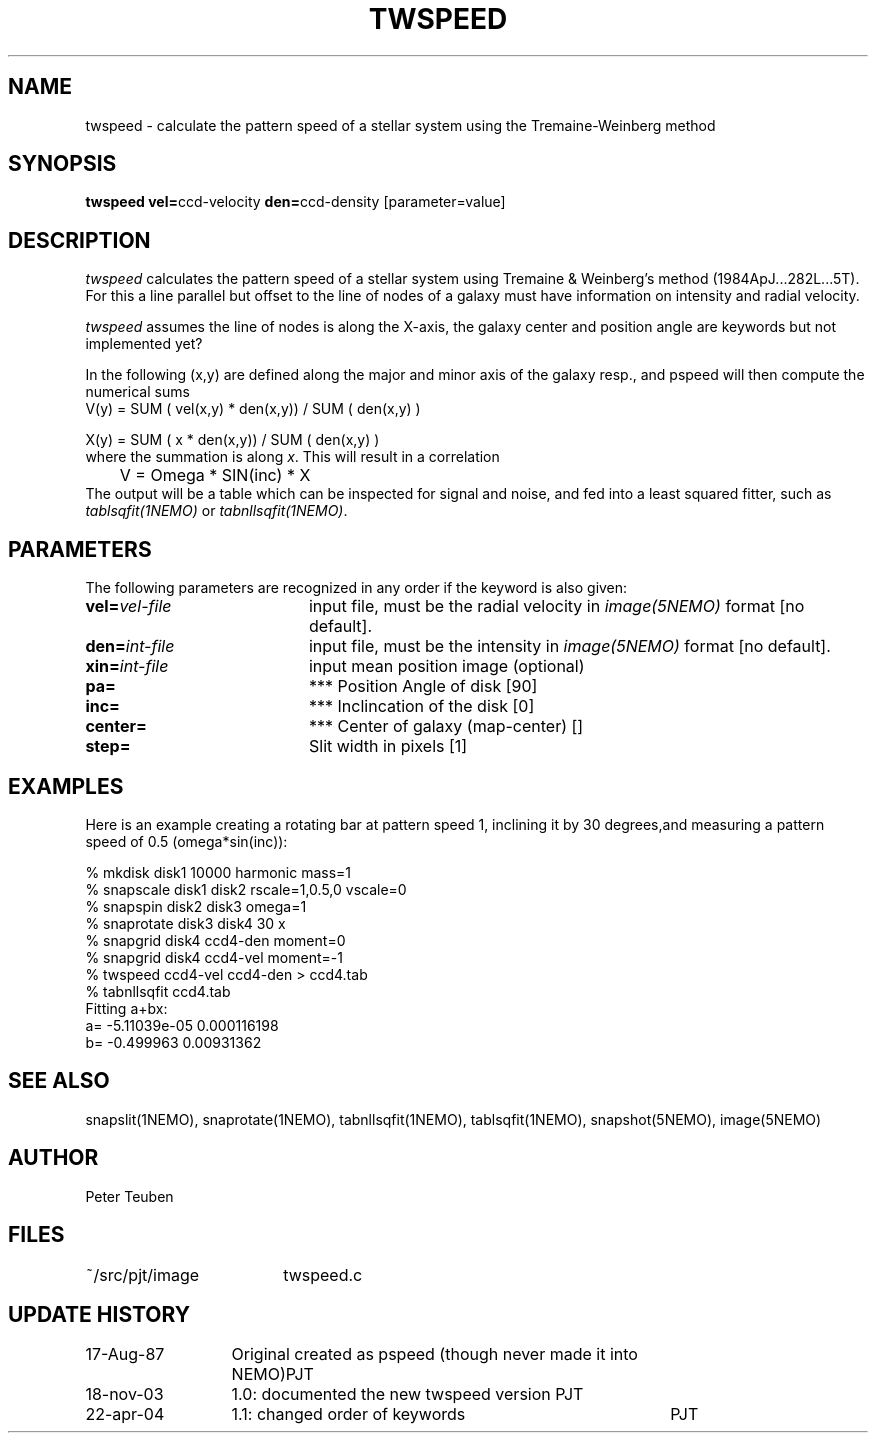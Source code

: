 .TH TWSPEED 1NEMO "18 November 2003"
.SH NAME
twspeed \- calculate the pattern speed of a stellar system using the Tremaine-Weinberg method
.SH SYNOPSIS
.PP
\fBtwspeed vel=\fPccd-velocity \fBden=\fPccd-density [parameter=value]
.SH DESCRIPTION
\fItwspeed\fP calculates the pattern speed of a stellar system using
Tremaine & Weinberg's method (1984ApJ...282L...5T). For this
a line parallel but offset to the line of nodes
of a galaxy must have information on intensity and radial velocity.
.PP
\fItwspeed\fP assumes the line of nodes is along the X-axis, the
galaxy center and position angle are keywords but not implemented yet?
.PP
In the following (x,y) are defined along the major and minor axis of
the galaxy resp., and
\fPpspeed\fP will then compute the numerical sums 
.nf
        V(y) =  SUM ( vel(x,y) * den(x,y)) / SUM ( den(x,y) )

        X(y) =  SUM ( x * den(x,y)) / SUM ( den(x,y) )
.fi
where the summation is along \fIx\fP. This will result in a correlation
.nf
	V = Omega * SIN(inc) * X
.fi
The output will be a table which can be inspected for signal and noise,
and fed into a least squared fitter, such as \fItablsqfit(1NEMO)\fP
or \fItabnllsqfit(1NEMO)\fP.
.SH PARAMETERS
The following parameters are recognized in any order if the keyword is also
given:
.TP 20
\fBvel=\fIvel-file\fP
input file, must be the radial velocity in
\fIimage(5NEMO)\fP format [no default].
.TP
\fBden=\fIint-file\fP
input file, must be the intensity in \fIimage(5NEMO)\fP format [no default].
.TP 
\fBxin=\fIint-file\fP
input mean position image (optional)
.TP
\fBpa=\fP
*** Position Angle of disk [90]
.TP
\fBinc=\fP
*** Inclincation of the disk [0]
.TP
\fBcenter=\fP
*** Center of galaxy (map-center) []
.TP
\fBstep=\fP
Slit width in pixels [1]
.SH EXAMPLES
Here is an example creating a rotating bar at pattern speed 1, inclining it by 30
degrees,and measuring a pattern speed of 0.5 (omega*sin(inc)):
.nf

% mkdisk disk1 10000 harmonic mass=1
% snapscale disk1 disk2 rscale=1,0.5,0 vscale=0
% snapspin disk2 disk3 omega=1
% snaprotate disk3 disk4 30 x
% snapgrid disk4 ccd4-den moment=0
% snapgrid disk4 ccd4-vel moment=-1
% twspeed ccd4-vel ccd4-den > ccd4.tab
% tabnllsqfit ccd4.tab
..
Fitting a+bx:
a= -5.11039e-05 0.000116198
b= -0.499963 0.00931362
..
.fi
.SH "SEE ALSO"
snapslit(1NEMO), snaprotate(1NEMO), tabnllsqfit(1NEMO), tablsqfit(1NEMO), snapshot(5NEMO), image(5NEMO)
.SH AUTHOR
Peter Teuben
.SH FILES
.nf
.ta +2.5i
~/src/pjt/image  	twspeed.c
.fi
.SH "UPDATE HISTORY"
.nf
.ta +2.0i +4.0i
17-Aug-87	Original created as pspeed (though never made it into NEMO)	PJT
18-nov-03	1.0: documented the new twspeed version 	PJT
22-apr-04	1.1: changed order of keywords  	PJT
.fi

